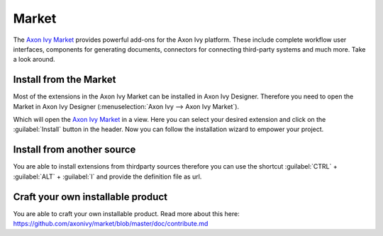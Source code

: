 .. _market:

Market
======

The `Axon Ivy Market <https://market.axonivy.com>`_ provides powerful add-ons
for the Axon Ivy platform. These include complete workflow user interfaces,
components for generating documents, connectors for connecting third-party
systems and much more. Take a look around.


Install from the Market
-----------------------

Most of the extensions in the Axon Ivy Market can be installed in Axon Ivy
Designer. Therefore you need to open the Market in Axon Ivy Designer
(:menuselection:`Axon Ivy --> Axon Ivy Market`).

.. image:: /_images/market/market-designer-menu.png

Which will open the `Axon Ivy Market <https://market.axonivy.com>`_ in a view.
Here you can select your desired extension and click on the :guilabel:`Install`
button in the header. Now you can follow the installation wizard to empower your
project.

.. image:: /_images/market/market-designer-install-wizard.png


Install from another source
---------------------------

You are able to install extensions from thirdparty sources therefore you can use
the shortcut :guilabel:`CTRL` + :guilabel:`ALT` + :guilabel:`I` and provide the
definition file as url.


Craft your own installable product
----------------------------------

You are able to craft your own installable product. Read more about this here:
https://github.com/axonivy/market/blob/master/doc/contribute.md
